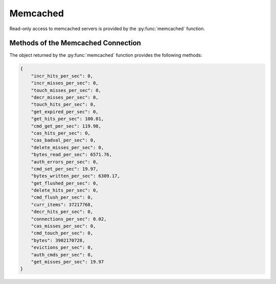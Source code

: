 Memcached
---------

Read-only access to memcached servers is provided by the :py:func:`memcached` function.


.. py:function:: memcached([host=some.host], [port=11211])

    Returns a connection to the Memcached server at :samp:`{<host>}:{<port>}`, where :samp:`{<host>}` is the value
    of the current entity's ``host`` attribute, and :samp:`{<port>}` is the given port (default ``11211``). See
    below for a list of methods provided by the returned connection object.


Methods of the Memcached Connection
^^^^^^^^^^^^^^^^^^^^^^^^^^^^^^^^^^^

The object returned by the :py:func:`memcached` function provides the following methods:

.. py:method:: get(key)

    Returns the string stored at `key`. If `key` does not exist an error is raised.

    ::

        memcached().get("example_memcached_key")


.. py:method:: json(key)

    Returns the data of the key as unserialized JSON data. I.e. you can store a JSON object as
    value of the key and get a dict back

    ::

        memcached().json("example_memcached_key")



.. py:method:: stats([extra_keys=[STR,STR])

    Returns a ``dict`` with general Memcached statistics such as memory usage and operations/s.
    All values are extracted using the `Memcached STATS command`_.

    The `extra_keys` may be retrieved as returned as well from the memcached server's `stats`
    command, e.g. `version` or `uptime`.

    Example result:

.. code-block:: json

    {
        "incr_hits_per_sec": 0,
        "incr_misses_per_sec": 0,
        "touch_misses_per_sec": 0,
        "decr_misses_per_sec": 0,
        "touch_hits_per_sec": 0,
        "get_expired_per_sec": 0,
        "get_hits_per_sec": 100.01,
        "cmd_get_per_sec": 119.98,
        "cas_hits_per_sec": 0,
        "cas_badval_per_sec": 0,
        "delete_misses_per_sec": 0,
        "bytes_read_per_sec": 6571.76,
        "auth_errors_per_sec": 0,
        "cmd_set_per_sec": 19.97,
        "bytes_written_per_sec": 6309.17,
        "get_flushed_per_sec": 0,
        "delete_hits_per_sec": 0,
        "cmd_flush_per_sec": 0,
        "curr_items": 37217768,
        "decr_hits_per_sec": 0,
        "connections_per_sec": 0.02,
        "cas_misses_per_sec": 0,
        "cmd_touch_per_sec": 0,
        "bytes": 3902170728,
        "evictions_per_sec": 0,
        "auth_cmds_per_sec": 0,
        "get_misses_per_sec": 19.97
    }


.. _Memcached documentation: https://lzone.de/cheat-sheet/memcached
.. _Memcached STATS command: https://lzone.de/cheat-sheet/memcached#stats
